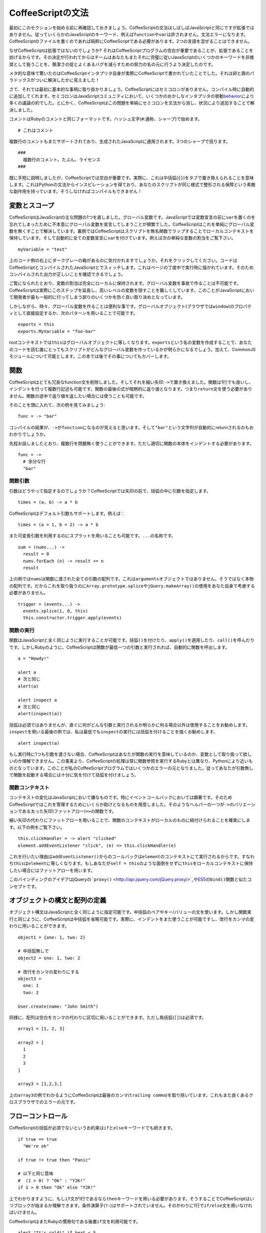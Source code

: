 CoffeeScriptの文法
==================
.. highlight:: coffeescript

最初にこのセクションを始める前に再確認しておきましょう。CoffeeScriptの文法はしばしばJavaScriptと同じですが拡張ではありません。従っていくらかのJavaScriptのキーワード、例えば\ ``function``\ や\ ``var``\ は許されません。文法エラーになります。CoffeeScriptのファイルを書くのであれば純粋にCoffeeScriptである必要があります。2つの言語を混ぜることはできません。

なぜCoffeeScriptは拡張ではないのでしょうか?
それはCoffeeScriptプログラムの空白が重要であることが、拡張であることを妨げるからです。その決定が行われてからはチームはあなたもまたそれに完璧に従いJavaScriptのいくつかのキーワードを非推奨として扱うことを、簡潔さの掟とよくあるバグを減らすための努力の名の元に行うよう決定したのです。

メタ的な意味で驚いたのはCoffeeScriptインタプリタ自身が実際にCoffeeScriptで書かれていたことでした。それは卵と鶏のパラドックスがついに解決したかに見えました！

さて、それでは最初に基本的な事柄に取り掛かりましょう。CoffeeScriptにはセミコロンがありません。コンパイル時に自動的に追加してくれます。セミコロンはJavaScriptコミュニティにおいて、いくつかのおかしなインタプリタの挙動\ `behavior <http://bonsaiden.github.com/JavaScript-Garden/#core.semicolon>`_\ により多くの議論の的でした。とにかく、CoffeeScriptはこの問題を単純にセミコロンを文法から消し、状況により追加することで解決しました。

コメントはRubyのコメントと同じフォーマットです。ハッシュ文字(``#``:通称、シャープ)で始めます。

::

    # これはコメント

複数行のコメントもまたサポートされており、生成されたJavaScriptに適用されます。3つのシャープで括ります。

::

    ###
      複数行のコメント。たぶん、ライセンス
    ###

既に手短に説明しましたが、CoffeeScriptでは空白が重要です。実際に、これは中括弧(``{}``)をタブで置き換えられることを意味します。これはPythonの文法からインスピレーションを得ており、あなたのスクリプトが同じ様式で整形される保障という素敵な副作用を持っています。そうしなければコンパイルもできません！

変数とスコープ
--------------

CoffeeScriptはJavaScriptの主な問題の1つを直しました。グローバル変数です。JavaScriptでは変数宣言の前に\ ``var``\ を置くのを忘れてしまったために不本意にグローバル変数を宣言してしまうことが頻繁でした。CoffeeScriptはこれを単純にグローバル変数を無くすことで解決しています。裏側ではCoffeeScriptはスクリプトを無名関数でラップすることでローカルコンテキストを保持しています。そして自動的に全ての変数宣言に\ ``var``\ を付けています。例えば次の単純な変数の割当をご覧下さい。

::

    myVariable = "test"

上のコード例の右上にダークグレーの箱があるのに気付かれますでしょうか。それをクリックしてください。コードはCoffeeScriptとコンパイルされたJavaScriptとでスィッチします。これはページの丁度中で実行時に描かれています。そのためコンパイルされた出力が正しいことを確認できるでしょう。

ご覧になられたとおり、変数の割当は完全にローカルに保持されます。グローバル変数を事故で作ることは不可能です。CoffeeScriptは実際にこのステップを延長し、高いレベルの変数を隠すことを難しくしています。このことがJavaScriptにおいて開発者が最も一般的に行ってしまう誤りのいくつかを防ぐ良い取り決めとなっています。

しかしながら、時々、グローバル変数を作ることは便利な事です。グローバルオブジェクト(ブラウザでは\ ``window``)のプロパティとして直接設定するか、次のパターンを用いることで可能です。

::

    exports = this
    exports.MyVariable = "foo-bar"

rootコンテキストでは\ ``this``\ はグローバルオブジェクトに等しくなります。\ ``exports``\ という名の変数を作成することで、あなたのコードを読む誰にとってもスクリプトがどんなグローバル変数を作っているかが明らかになるでしょう。加えて、CommonJSモジュールについて可能とします。この本では後でその事についてもカバーします。

関数
----

CoffeeScriptはとても冗長なfunction文を削除しました。そしてそれを細い矢印:``->``\ で置き換えました。関数は1行でも良いし、インデントを行って複数行記述も可能です。関数の最後の式が暗黙的に返り値となります。つまり\ ``return``\ 文を使う必要がありません。関数の途中で返り値を返したい場合には使うことも可能です。

そのことを頭に入れて、次の例を見てみましょう:

::

    func = -> "bar"

コンパイルの結果が、\ ``->``\ が\ ``function``\ になるのが見えると思います。そして\ ``"bar"``\ という文字列が自動的にreturnされるのもおわかりでしょうか。

先程お話しましたとおり、複数行を問題無く使うことができます。ただし適切に関数の本体をインデントする必要があります。

::

    func = ->
      # 余分な行
      "bar"

関数引数
~~~~~~~~

引数はどうやって指定するのでしょうか？CoffeeScriptでは矢印の前で、括弧の中に引数を指定します。

::

    times = (a, b) -> a * b

CoffeeScriptはデフォルト引数もサポートします。例えば：

::

    times = (a = 1, b = 2) -> a * b

また可変長引数を利用するのにスプラットを用いることも可能です。\ ``...``\ の名称です。

::

    sum = (nums...) ->
      result = 0
      nums.forEach (n) -> result += n
      result

上の例では\ ``nums``\ は関数に渡された全ての引数の配列です。これは\ ``arguments``\ オブジェクトではありません。そうではなく本物の配列です。だからこれを取り扱うのに\ ``Array.prototype.splice``\ や\ ``jQuery.makeArray()``\ の使用をあなた自身で考慮する必要がありません。

::

    trigger = (events...) ->
      events.splice(1, 0, this)
      this.constructor.trigger.apply(events)

関数の実行
~~~~~~~~~~

関数はJavaScriptと全く同じように実行することが可能です。括弧\ ``()``\ を付けたり、\ ``apply()``\ を適用したり、\ ``call()``\ を呼んだりです。しかしRubyのように、CoffeeScriptは関数が最低一つの引数と実行されれば、自動的に関数を呼出します。

::

    a = "Howdy!"

    alert a
    # 次と同じ
    alert(a)

    alert inspect a
    # 次と同じ
    alert(inspect(a))

括弧は必須ではありませんが、直ぐに何がどんな引数と実行されるか明らかに判る場合以外は使用することをお勧めします。\ ``inspect``\ を用いる最後の例では、私は最低でも\ ``inspect``\ の実行には括弧を付けることを強くお勧めします。

::

    alert inspect(a)

もし実行時に1つも引数を渡さない場合、CoffeeScriptはあなたが関数の実行を意味しているのか、変数として取り扱って欲しいのか理解できません。この事実より、CoffeeScriptの処理は常に関数参照を実行するRubyとは異なり、Pythonにより近いものとなっています。このことが私のCoffeeScriptプログラムではいくつかのエラーの元となりました。従ってあなたが引数無しで関数を起動する場合には十分に気を付けて括弧を付けましょう。

関数コンテキスト
~~~~~~~~~~~~~~~~

コンテキストの変化はJavaScriptにおいて嫌なものです。特にイベントコールバックにおいては顕著です。そのためCoffeeScriptではこれを管理するためにいくらか助けとなるものを用意しました。そのようなヘルパーの一つが\ ``->``\ のバリエーションである太った矢印(ファットアロー)\ ``=>``\ の関数です。

細い矢印の代わりにファットアローを用いることで、関数のコンテキストがローカルのものに紐付けられることを確実にします。以下の例をご覧下さい。

::

    this.clickHandler = -> alert "clicked"
    element.addEventListener "click", (e) => this.clickHandler(e)

これを行いたい理由は\ ``addEventListener()``\ からのコールバックは\ ``element``\ のコンテキストにて実行されるからです。すなわち\ ``this``\ は\ ``element``\ に等しくなります。もしあなたが\ ``self = this``\ のような面倒をせずに\ ``this``\ をローカルコンテキストに保持したい場合にはファットアローを用います。

このバインディングのアイデアはjQueryの\ ```proxy()`` <http://api.jquery.com/jQuery.proxy/>`_\ や\ `ES5 <https://developer.mozilla.org/en/JavaScript/Reference/Global_Objects/Function/bind>`_\ の\ ``bind()``\ 関数と似たコンセプトです。

オブジェクトの構文と配列の定義
------------------------------

オブジェクト構文はJavaScriptと全く同じように指定可能です。中括弧のペアやキー/バリューの文を使います。しかし関数実行と同じように、CoffeeScriptは中括弧を省略可能です。実際に、インデントをまた使うことが可能ですし、改行をカンマの変わりに用いることができます。

::

    object1 = {one: 1, two: 2}

    # 中括弧無しで
    object2 = one: 1, two: 2

    # 改行をカンマの変わりにする
    object3 =
      one: 1
      two: 2

    User.create(name: "John Smith")

同様に、配列は空白をカンマの代わりに区切に用いることができます。ただし角括弧(``[]``)は必須です。

::

    array1 = [1, 2, 3]

    array2 = [
      1
      2
      3
    ]

    array3 = [1,2,3,]

上の\ ``array3``\ の例でわかるようにCoffeeScriptは最後のカンマ(``trailing comma``)を取り除いています。これもまた良くあるクロスブラウザでのエラーの元です。

フローコントロール
------------------

CoffeeScriptの括弧が必須でないというお約束は\ ``if``\ と\ ``else``\ キーワードでも続きます。

::

    if true == true
      "We're ok"

    if true != true then "Panic"

    # 以下と同じ意味
    #  (1 > 0) ? "Ok" : "Y2K!"
    if 1 > 0 then "Ok" else "Y2K!"

上でわかりますように、もし\ ``if``\ 文が1行であるなら\ ``then``\ キーワードを用いる必要があります。そうすることでCoffeeScriptはいつブロックが始まるか理解できます。条件演算子(``?:``)はサポートされていません。そのかわりに1行で\ ``if/else``\ 文を用いなければいけません。

CoffeeScriptはまたRubyの慣用句である後置\ ``if``\ 文を利用可能です。

::

    alert "It's cold!" if heat < 5

否定にびっくりマーク(``!``)を用いる代わりに、\ ``not``\ キーワードを用いることが可能です。それを用いることでコードをより読み易くすることが可能です。びっくりマークは簡単に見落としますから。

::

    if not true then "Panic"

上の例ではCoffeeScriptの\ ``unless``\ 文を\ ``if``\ の反対として使用可能です。

::

    unless true
      "Panic"

``not``\ と似た感覚で、CoffeeScriptは\ ``is``\ 文も持っています。\ ``===``\ に変換されます。

::

    if true is 1
      "Type coercion fail!"

``is not``\ の代わりに、\ ``isnt``\ を使用可能です。

::

    if true isnt true
      alert "Opposite day!"

You may have noticed in the examples above, that CoffeeScript is
converting ``==`` operators into ``===`` and ``!=`` into ``!==``. This
is one of my favorite features to the language, and yet one of the most
simple. What's the reasoning behind this? Well frankly JavaScript's type
coercion is a bit odd, and its equality operator coerces types in order
to compare them, leading to some confusing behaviors and the source of
many bugs. There's a longer discussing on this topic in chapter 7.
上の例でお気付きでしょうが、CoffeeScriptは\ ``==``\ 演算子を\ ``===``\ に変換し、\ ``!=``\ を\ ``!==``\ に変換します。これはこの言語の私の好きな最もシンプルな機能の1つです。この考えの背景にあるものは何でしょうか？率直に言ってJavaScriptの型変換は少し変です。そしてそれらの比較演算子は比較のために型変換を強制します。そのことが理解し難い挙動に繋り、ひいては多くのバグの元となります。このトピックについては第7章でより長い議論を行います。

文字列への挿入
--------------

CoffeeScriptはRuby式の文字列への挿入をJavaScriptに対し追加しています。ダブルクォートで括った文字列に対しては\ ``#{}``\ タグを含むことができます。その中に文字列に対して挿入される式を記述します。

::

    favourite_color = "Blue. No, yel..."
    question = "Bridgekeeper: What... is your favourite color?
                Galahad: #{favourite_color}
                Bridgekeeper: Wrong!
                "

上の例を見てわかります通り、複数行に渡る文字列もまた可能です。各行に\ ``+``\ を置く必要はありません。

ループと内包表記
----------------

JavaScriptの配列の繰り返しはとても古風な文法でした。C言語のようなより古い言語を思い出させ、現在のオブジェクト指向言語とは異なります。ES5の\ ``forEach()``\ の登場により状況はいくらか改善されました。しかしそれでも毎回関数呼出を必要とし、そのために遅いものとなっています。再びCoffeeScriptが美しい文法でその助けとなります。

::

    for name in ["Roger", "Roderick", "Brian"]
      alert "Release #{name}"

もし繰り返しのインデックスが必要なら、もう1つの引数を渡すだけです。

::

    for name, i in ["Roger the pickpocket", "Roderick the robber"]
      alert "#{i} - Release #{name}"

後置形式を用いることで1行で繰返すことも可能です。

::

    release prisoner for prisoner in ["Roger", "Roderick", "Brian"]

Pythonの内包表記のように、フィルタリングを行うことも可能です。

::

    prisoners = ["Roger", "Roderick", "Brian"]
    release prisoner for prisoner in prisoners when prisoner[0] is "R"

内包表記を用いてオブジェクトのプロパティについて繰り返しを行うことも可能です。\ ``in``\ キーワードの代わりに\ ``of``\ を使用して下さい。

::

    names = sam: seaborn, donna: moss
    alert("#{first} #{last}") for first, last of names

CoffeeScriptが持つローレベルなループは\ ``while``\ のみです。JavaScriptの\ ``while``\ と同じような動作をします。しかし追加の利点として結果の配列を返します。つまり\ ``Array.prototype.map()``\ 関数と同じようにです。

::

    num = 6
    minstrel = while num -= 1
      num + " Brave Sir Robin ran away"

配列
----

CoffeeScriptは配列の範囲(region)を用いたスライスについてRubyからヒントを得ています。範囲は2つの数値から作られます。最初と最後の位置を示す2つの数値は\ ``..``\ か\ ``...``\ で区切られます。もし範囲の前に何も無い場合にはCoffeeScriptはそれを配列に変換します。

::

    range = [1..5]

しかし、もし範囲が変数の直後に置かれたならCoffeeScriptはそれを\ ``slice()``\ メソッドの呼出に変換します。

::

    firstTwo = ["one", "two", "three"][0..1]

上の例では範囲は新しい配列を返します。元の配列の最初の2つの要素のみを持つ配列です。同じ文法を配列の一部を他の配列で置換することにも使えます。

::

    numbers = [0..9]
    numbers[3..5] = [-3, -4, -5]

便利なのはJavaScriptでは\ ``slice()``\ を文字列に対しても呼ぶことが可能なことです。そのため範囲を文字列に対して使用することで部分文字列を返すことが可能です。

::

    my = "my string"[0..2]

JavaScriptでは配列の中に値が存在するか確認することはとても面倒でした。特に\ ``indexOf()``\ が全てのブラウザ間においてサポートされている訳ではなかったからです。(IE、君のことを言っているんだよ)。CoffeeScripitはこれを\ ``in``\ 演算子で解決します。次の例をご覧下さい。

::

    words = ["rattled", "roudy", "rebbles", "ranks"]
    alert "Stop wagging me" if "ranks" in words

エイリアス(別名)と存在確認演算子
--------------------------------

CoffeeScriptはいくつかの便利なエイリアスをタイピングの量を減らすために利用できます。そのうちの1つは\ ``@``\ です。これは\ ``this``\ のエイリアスです。

::

    @saviour = true

もう1つは\ ``::``\ です。これは\ ``prototype``\ の別名です。

::

    User::first = -> @records[0]

JavaScriptでは\ ``if``\ を\ ``null``\ チェックに用いることは普通です。しかし空文字列と0が共に\ ``false``\ に変換されることが落とし穴として存在し、あなたを陥れます。CoffeeScriptの存在確認演算子である\ ``?``\ は変数が\ ``null``\ でないか、\ ``undefined``\ でなければtrueを返します。Rubyの\ ``nil?``\ と同様です。

::

    praise if brian?

これは\ ``||``\ 演算子の代わりにも使えます。

::

    velocity = southern ? 40

もし\ ``null``\ チェックをプロパティにアクセスする前に行う場合、存在確認演算子をその前に置くだけでスキップすることが可能です。これはActive
Supportの\ ```try`` <http://guides.rubyonrails.org/active_support_core_extensions.html#try>`_\ メソッドに似ています。

::

    blackKnight.getLegs()?.kick()

同様に、プロパティが実際に関数であり呼出可能かチェックすることが括弧の直前に存在確認演算子を置くことで可能です。もしプロパティが存在しないか、関数ではない場合、呼出は行われません。

::

    blackKnight.getLegs().kick?()


